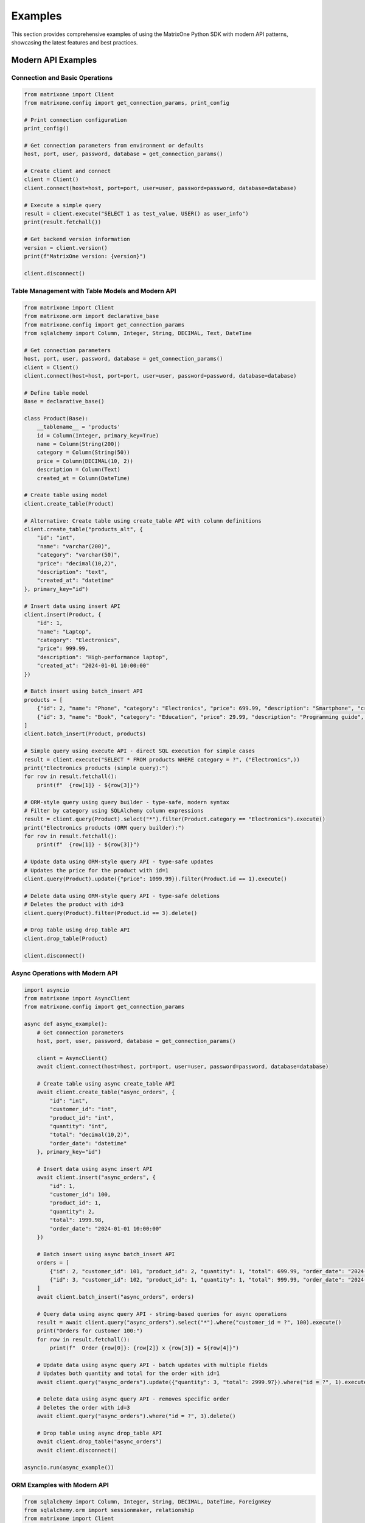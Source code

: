 Examples
========

This section provides comprehensive examples of using the MatrixOne Python SDK with modern API patterns, showcasing the latest features and best practices.

Modern API Examples
-------------------

Connection and Basic Operations
~~~~~~~~~~~~~~~~~~~~~~~~~~~~~~~

.. code-block:: python

   from matrixone import Client
   from matrixone.config import get_connection_params, print_config

   # Print connection configuration
   print_config()

   # Get connection parameters from environment or defaults
   host, port, user, password, database = get_connection_params()

   # Create client and connect
   client = Client()
   client.connect(host=host, port=port, user=user, password=password, database=database)

   # Execute a simple query
   result = client.execute("SELECT 1 as test_value, USER() as user_info")
   print(result.fetchall())

   # Get backend version information
   version = client.version()
   print(f"MatrixOne version: {version}")

   client.disconnect()

Table Management with Table Models and Modern API
~~~~~~~~~~~~~~~~~~~~~~~~~~~~~~~~~~~~~~~~~~~~~~~~~~~

.. code-block:: python

   from matrixone import Client
   from matrixone.orm import declarative_base
   from matrixone.config import get_connection_params
   from sqlalchemy import Column, Integer, String, DECIMAL, Text, DateTime

   # Get connection parameters
   host, port, user, password, database = get_connection_params()
   client = Client()
   client.connect(host=host, port=port, user=user, password=password, database=database)

   # Define table model
   Base = declarative_base()

   class Product(Base):
       __tablename__ = 'products'
       id = Column(Integer, primary_key=True)
       name = Column(String(200))
       category = Column(String(50))
       price = Column(DECIMAL(10, 2))
       description = Column(Text)
       created_at = Column(DateTime)

   # Create table using model
   client.create_table(Product)

   # Alternative: Create table using create_table API with column definitions
   client.create_table("products_alt", {
       "id": "int",
       "name": "varchar(200)",
       "category": "varchar(50)",
       "price": "decimal(10,2)",
       "description": "text",
       "created_at": "datetime"
   }, primary_key="id")

   # Insert data using insert API
   client.insert(Product, {
       "id": 1,
       "name": "Laptop",
       "category": "Electronics",
       "price": 999.99,
       "description": "High-performance laptop",
       "created_at": "2024-01-01 10:00:00"
   })

   # Batch insert using batch_insert API
   products = [
       {"id": 2, "name": "Phone", "category": "Electronics", "price": 699.99, "description": "Smartphone", "created_at": "2024-01-01 10:00:00"},
       {"id": 3, "name": "Book", "category": "Education", "price": 29.99, "description": "Programming guide", "created_at": "2024-01-01 10:00:00"}
   ]
   client.batch_insert(Product, products)

   # Simple query using execute API - direct SQL execution for simple cases
   result = client.execute("SELECT * FROM products WHERE category = ?", ("Electronics",))
   print("Electronics products (simple query):")
   for row in result.fetchall():
       print(f"  {row[1]} - ${row[3]}")

   # ORM-style query using query builder - type-safe, modern syntax
   # Filter by category using SQLAlchemy column expressions
   result = client.query(Product).select("*").filter(Product.category == "Electronics").execute()
   print("Electronics products (ORM query builder):")
   for row in result.fetchall():
       print(f"  {row[1]} - ${row[3]}")

   # Update data using ORM-style query API - type-safe updates
   # Updates the price for the product with id=1
   client.query(Product).update({"price": 1099.99}).filter(Product.id == 1).execute()

   # Delete data using ORM-style query API - type-safe deletions
   # Deletes the product with id=3
   client.query(Product).filter(Product.id == 3).delete()

   # Drop table using drop_table API
   client.drop_table(Product)

   client.disconnect()

Async Operations with Modern API
~~~~~~~~~~~~~~~~~~~~~~~~~~~~~~~~

.. code-block:: python

   import asyncio
   from matrixone import AsyncClient
   from matrixone.config import get_connection_params

   async def async_example():
       # Get connection parameters
       host, port, user, password, database = get_connection_params()
       
       client = AsyncClient()
       await client.connect(host=host, port=port, user=user, password=password, database=database)

       # Create table using async create_table API
       await client.create_table("async_orders", {
           "id": "int",
           "customer_id": "int",
           "product_id": "int",
           "quantity": "int",
           "total": "decimal(10,2)",
           "order_date": "datetime"
       }, primary_key="id")

       # Insert data using async insert API
       await client.insert("async_orders", {
           "id": 1,
           "customer_id": 100,
           "product_id": 1,
           "quantity": 2,
           "total": 1999.98,
           "order_date": "2024-01-01 10:00:00"
       })

       # Batch insert using async batch_insert API
       orders = [
           {"id": 2, "customer_id": 101, "product_id": 2, "quantity": 1, "total": 699.99, "order_date": "2024-01-01 10:00:00"},
           {"id": 3, "customer_id": 102, "product_id": 1, "quantity": 1, "total": 999.99, "order_date": "2024-01-01 10:00:00"}
       ]
       await client.batch_insert("async_orders", orders)

       # Query data using async query API - string-based queries for async operations
       result = await client.query("async_orders").select("*").where("customer_id = ?", 100).execute()
       print("Orders for customer 100:")
       for row in result.fetchall():
           print(f"  Order {row[0]}: {row[2]} x {row[3]} = ${row[4]}")

       # Update data using async query API - batch updates with multiple fields
       # Updates both quantity and total for the order with id=1
       await client.query("async_orders").update({"quantity": 3, "total": 2999.97}).where("id = ?", 1).execute()

       # Delete data using async query API - removes specific order
       # Deletes the order with id=3
       await client.query("async_orders").where("id = ?", 3).delete()

       # Drop table using async drop_table API
       await client.drop_table("async_orders")
       await client.disconnect()

   asyncio.run(async_example())

ORM Examples with Modern API
~~~~~~~~~~~~~~~~~~~~~~~~~~~~

.. code-block:: python

   from sqlalchemy import Column, Integer, String, DECIMAL, DateTime, ForeignKey
   from sqlalchemy.orm import sessionmaker, relationship
   from matrixone import Client
   from matrixone.config import get_connection_params
   from matrixone.orm import declarative_base

   # Define ORM models
   Base = declarative_base()

   class Customer(Base):
       __tablename__ = 'customers'
       
       id = Column(Integer, primary_key=True, autoincrement=True)
       name = Column(String(100), nullable=False)
       email = Column(String(200), unique=True, nullable=False)
       created_at = Column(DateTime, nullable=False)
       
       # Relationship
       orders = relationship("Order", back_populates="customer")

   class Order(Base):
       __tablename__ = 'orders'
       
       id = Column(Integer, primary_key=True, autoincrement=True)
       customer_id = Column(Integer, ForeignKey('customers.id'), nullable=False)
       total = Column(DECIMAL(10, 2), nullable=False)
       status = Column(String(20), nullable=False, default='pending')
       created_at = Column(DateTime, nullable=False)
       
       # Relationship
       customer = relationship("Customer", back_populates="orders")

   def orm_example():
       # Get connection parameters
       host, port, user, password, database = get_connection_params()
       client = Client()
       client.connect(host=host, port=port, user=user, password=password, database=database)

       # Create tables using ORM models
       client.create_table(Customer)
       client.create_table(Order)

       # Create session
       Session = sessionmaker(bind=client.get_sqlalchemy_engine())
       session = Session()

       # Insert data using ORM
       customer1 = Customer(name="Alice Johnson", email="alice@example.com", created_at="2024-01-01 10:00:00")
       customer2 = Customer(name="Bob Smith", email="bob@example.com", created_at="2024-01-01 10:00:00")
       session.add_all([customer1, customer2])
       session.commit()

       order1 = Order(customer_id=1, total=199.99, status="completed", created_at="2024-01-01 11:00:00")
       order2 = Order(customer_id=2, total=299.99, status="pending", created_at="2024-01-01 12:00:00")
       session.add_all([order1, order2])
       session.commit()

       # Query using ORM with relationships
       customers_with_orders = session.query(Customer).join(Order).all()
       print("Customers with orders:")
       for customer in customers_with_orders:
           print(f"  {customer.name} - {customer.email}")
           for order in customer.orders:
               print(f"    Order {order.id}: ${order.total} ({order.status})")

       # Update using ORM
       session.query(Order).filter(Order.status == "pending").update({"status": "processing"})
       session.commit()

       # Delete using ORM
       session.query(Order).filter(Order.status == "completed").delete()
       session.commit()

       # Clean up
       client.drop_table(Order)
       client.drop_table(Customer)
       session.close()
       client.disconnect()

   orm_example()

Complex Query Examples with Query Builder
~~~~~~~~~~~~~~~~~~~~~~~~~~~~~~~~~~~~~~~~~~

.. code-block:: python

   from matrixone import Client
   from matrixone.config import get_connection_params
   from sqlalchemy import Column, Integer, String, DECIMAL, DateTime, ForeignKey, func, exists
   from matrixone.orm import declarative_base

   def complex_query_examples():
       # Get connection parameters
       host, port, user, password, database = get_connection_params()
       client = Client()
       client.connect(host=host, port=port, user=user, password=password, database=database)

       # Define table models
       Base = declarative_base()

       class Customer(Base):
           __tablename__ = 'customers'
           id = Column(Integer, primary_key=True)
           name = Column(String(100))
           email = Column(String(200))
           city = Column(String(50))

       class Order(Base):
           __tablename__ = 'orders'
           id = Column(Integer, primary_key=True)
           customer_id = Column(Integer, ForeignKey('customers.id'))
           total = Column(DECIMAL(10, 2))
           status = Column(String(20))
           created_at = Column(DateTime)

       class Product(Base):
           __tablename__ = 'products'
           id = Column(Integer, primary_key=True)
           name = Column(String(200))
           price = Column(DECIMAL(10, 2))
           category = Column(String(50))

       # Create tables
       client.create_table(Customer)
       client.create_table(Order)
       client.create_table(Product)

       # Insert sample data
       client.batch_insert("customers", [
           {"id": 1, "name": "Alice Johnson", "email": "alice@example.com", "city": "New York"},
           {"id": 2, "name": "Bob Smith", "email": "bob@example.com", "city": "Los Angeles"},
           {"id": 3, "name": "Charlie Brown", "email": "charlie@example.com", "city": "Chicago"}
       ])

       client.batch_insert("orders", [
           {"id": 1, "customer_id": 1, "total": 199.99, "status": "completed", "created_at": "2024-01-01 10:00:00"},
           {"id": 2, "customer_id": 2, "total": 299.99, "status": "pending", "created_at": "2024-01-02 11:00:00"},
           {"id": 3, "customer_id": 1, "total": 149.99, "status": "completed", "created_at": "2024-01-03 12:00:00"}
       ])

       client.batch_insert("products", [
           {"id": 1, "name": "Laptop", "price": 999.99, "category": "Electronics"},
           {"id": 2, "name": "Phone", "price": 699.99, "category": "Electronics"},
           {"id": 3, "name": "Book", "price": 29.99, "category": "Education"}
       ])

       # 1. JOIN query with aggregation - combining tables and calculating statistics
       # Joins customers with their orders, groups by customer, and calculates totals
       result = client.query(Customer).select(
           Customer.name,
           Customer.city,
           func.count(Order.id).label("order_count"),
           func.sum(Order.total).label("total_spent")
       ).join(Order)
       .where(Order.status == "completed")  # Only completed orders
       .group_by(Customer.id, Customer.name, Customer.city)  # Group by customer
       .having(func.count(Order.id) > 0)  # Only customers with orders
       .order_by(func.sum(Order.total).desc())  # Sort by total spent
       .execute()

       print("Customer order summary:")
       for row in result.fetchall():
           print(f"  {row[0]} ({row[1]}): {row[2]} orders, ${row[3]}")

       # 2. CTE (Common Table Expression) query - reusable subqueries
       # Creates a temporary named result set for complex queries
       cte = client.query(Order).select(
           Order.id,
           Order.customer_id,
           Order.total,
           Order.status
       ).cte("order_stats")

       result = client.query(Customer).select(
           Customer.name,
           Customer.city,
           func.count(Order.id).label("order_count"),
           func.sum(Order.total).label("total_spent")
       ).with_cte(cte)  # Use the CTE
       .join(cte)  # Join with the CTE
       .where(cte.status == "completed")
       .group_by(Customer.id, Customer.name, Customer.city)
       .having(func.count(Order.id) > 0)
       .order_by(func.sum(Order.total).desc())
       .execute()

       print("\nCustomer analysis (using CTE):")
       for row in result.fetchall():
           print(f"  {row[0]}: {row[1]} orders, avg ${row[2]:.2f} ({row[3]})")

       # 3. Subquery with EXISTS - finding customers with specific conditions
       # Uses EXISTS to check if customer has any completed orders
       result = client.query(Customer).select(
           Customer.name, Customer.email
       ).where(
           exists().where(
               (Order.customer_id == Customer.id) & (Order.status == "completed")
           )
       ).execute()

       print("\nCustomers with completed orders:")
       for row in result.fetchall():
           print(f"  {row[0]} - {row[1]}")

       # 4. Complex UPDATE with JOIN - updating based on related table conditions
       # Updates order status based on customer location and current status
       client.query(Order).update(
           {"status": "processing"}
       ).join(Customer).where(
           (Customer.city == "New York") & (Order.status == "pending")
       ).execute()

       # 5. Complex DELETE with subquery - deleting based on complex conditions
       # Creates subquery to find orders from customers in Chicago, then deletes them
       subquery = client.query(Order.id).join(Customer).where(
           Customer.city == "Chicago"
       ).subquery()
       
       client.query(Order).where(
           Order.id.in_(subquery)  # Use subquery in IN clause
       ).delete()

       # 6. Window functions - advanced ranking and analytics
       # Ranks orders by customer based on order total (highest first)
       result = client.query(Order).select(
           Order.id, Order.customer_id, Order.total,
           func.row_number().over(
               partition_by=Order.customer_id,  # Reset rank for each customer
               order_by=Order.total.desc()  # Order by total descending
           ).label("rank")
       ).execute()

       print("\nOrder ranking by customer:")
       for row in result.fetchall():
           print(f"  Order {row[0]} (Customer {row[1]}): ${row[2]} (Rank: {row[3]})")

       # Clean up
       client.drop_table(Product)
       client.drop_table(Order)
       client.drop_table(Customer)
       client.disconnect()

   complex_query_examples()

Vector Search Examples
~~~~~~~~~~~~~~~~~~~~~~

.. code-block:: python

   from matrixone import Client
   from matrixone.config import get_connection_params
   from matrixone.sqlalchemy_ext import create_vector_column
   import numpy as np

   def vector_search_example():
       # Get connection parameters
       host, port, user, password, database = get_connection_params()
       client = Client()
       client.connect(host=host, port=port, user=user, password=password, database=database)

       # Create vector table using create_table API
       client.create_table("documents", {
           "id": "int",
           "title": "varchar(200)",
           "content": "text",
           "embedding": "vecf32(384)",  # 384-dimensional f32 vector
           "category": "varchar(50)"
       }, primary_key="id")

       # Enable IVF indexing
       client.vector_ops.enable_ivf()

       # Create vector index using vector_ops API
       client.vector_ops.create_ivf(
           "documents",  # Table name as positional argument
           name="idx_embedding",
           column="embedding",
           lists=50,
           op_type="vector_l2_ops"
       )

       # Insert documents with embeddings using insert API
       documents = [
           {
               "id": 1,
               "title": "AI Research Paper",
               "content": "Advanced artificial intelligence research and applications",
               "embedding": np.random.rand(384).astype(np.float32).tolist(),
               "category": "research"
           },
           {
               "id": 2,
               "title": "Machine Learning Guide",
               "content": "Comprehensive machine learning tutorial and best practices",
               "embedding": np.random.rand(384).astype(np.float32).tolist(),
               "category": "tutorial"
           },
           {
               "id": 3,
               "title": "Data Science Handbook",
               "content": "Complete data science reference and methodology",
               "embedding": np.random.rand(384).astype(np.float32).tolist(),
               "category": "reference"
           }
       ]

       for doc in documents:
           client.insert("documents", doc)

       # Vector similarity search using vector_ops API - modern vector search interface
       query_vector = np.random.rand(384).astype(np.float32).tolist()
       
       # L2 distance search - Euclidean distance for geometric similarity
       # Lower distances indicate more similar vectors
       results = client.vector_ops.similarity_search(
           "documents",  # Table name as positional argument
           vector_column="embedding",
           query_vector=query_vector,
           limit=3,
           distance_type="l2"  # Use l2 for geometric distance
       )

       print("L2 Distance Search Results:")
       for result in results.rows:
           print(f"  {result[1]} (Distance: {result[-1]:.4f})")

       # Cosine distance search - angular similarity for semantic similarity
       # Lower cosine distance = higher semantic similarity
       cosine_results = client.vector_ops.similarity_search(
           "documents",  # Table name as positional argument
           vector_column="embedding",
           query_vector=query_vector,
           limit=3,
           distance_type="cosine"  # Use cosine for semantic similarity
       )

       print("Cosine Distance Search Results:")
       for result in cosine_results.rows:
           print(f"  {result[1]} (Similarity: {1 - result[-1]:.4f})")

       # Search with metadata filtering - combining vector search with SQL filters
       # Filters results by category before performing vector similarity
       filtered_results = client.vector_ops.similarity_search(
           "documents",  # Table name as positional argument
           vector_column="embedding",
           query_vector=query_vector,
           limit=2,
           distance_type="l2",
           where_clause="category = 'research'"  # SQL filter applied before vector search
       )

       print("Filtered Search Results (research category):")
       for result in filtered_results.rows:
           print(f"  {result[1]} (Distance: {result[-1]:.4f})")

       # Clean up
       client.drop_table("documents")
       client.disconnect()

   vector_search_example()

Async Vector Operations
~~~~~~~~~~~~~~~~~~~~~~~

.. code-block:: python

   import asyncio
   from matrixone import AsyncClient
   from matrixone.config import get_connection_params
   import numpy as np

   async def async_vector_example():
       # Get connection parameters
       host, port, user, password, database = get_connection_params()
       
       client = AsyncClient()
       await client.connect(host=host, port=port, user=user, password=password, database=database)

       # Create vector table using async create_table API
       await client.create_table("async_products", {
           "id": "int",
           "name": "varchar(200)",
           "description": "text",
           "features": "vecf64(512)",  # 512-dimensional f64 vector
           "category": "varchar(50)"
       }, primary_key="id")

       # Enable IVF indexing
       await client.vector_ops.enable_ivf()

       # Create vector index using async vector_ops API
       await client.vector_ops.create_ivf(
           "async_products",  # Table name as positional argument
           name="idx_features",
           column="features",
           lists=100,
           op_type="vector_cosine_ops"
       )

       # Insert products with feature vectors using async insert API
       products = [
           {
               "id": 1,
               "name": "Smartphone",
               "description": "Latest smartphone with AI features and advanced camera",
               "features": np.random.rand(512).astype(np.float64).tolist(),
               "category": "electronics"
           },
           {
               "id": 2,
               "name": "Laptop",
               "description": "High-performance laptop for professionals and developers",
               "features": np.random.rand(512).astype(np.float64).tolist(),
               "category": "electronics"
           },
           {
               "id": 3,
               "name": "Headphones",
               "description": "Premium wireless headphones with noise cancellation",
               "features": np.random.rand(512).astype(np.float64).tolist(),
               "category": "audio"
           }
       ]

       for product in products:
           await client.insert("async_products", product)

       # Vector similarity search using async vector_ops API - non-blocking vector search
       query_vector = np.random.rand(512).astype(np.float64).tolist()
       
       # Async similarity search with cosine distance for semantic similarity
       results = await client.vector_ops.similarity_search(
           "async_products",  # Table name as positional argument
           vector_column="features",
           query_vector=query_vector,
           limit=3,
           distance_type="cosine"  # Cosine similarity for semantic matching
       )

       print("Async Vector Search Results:")
       for result in results.rows:
           print(f"  {result[1]} (Similarity: {1 - result[-1]:.4f})")

       # Search with pagination - handling large result sets efficiently
       # Page 1: Get first 2 results
       results_page1 = await client.vector_ops.similarity_search(
           "async_products",  # Table name as positional argument
           vector_column="features",
           query_vector=query_vector,
           limit=2,
           offset=0,  # Start from beginning
           distance_type="cosine"
       )

       # Page 2: Get next 2 results (skip first 2)
       results_page2 = await client.vector_ops.similarity_search(
           "async_products",  # Table name as positional argument
           vector_column="features",
           query_vector=query_vector,
           limit=2,
           offset=2,  # Skip first 2 results
           distance_type="cosine"
       )

       print("Page 1 Results:")
       for result in results_page1.rows:
           print(f"  {result[1]}")

       print("Page 2 Results:")
       for result in results_page2.rows:
           print(f"  {result[1]}")

       # Clean up
       await client.drop_table("async_products")
       await client.disconnect()

   asyncio.run(async_vector_example())

Transaction Management Examples
~~~~~~~~~~~~~~~~~~~~~~~~~~~~~~~

.. code-block:: python

   from matrixone import Client
   from matrixone.config import get_connection_params

   def transaction_example():
       host, port, user, password, database = get_connection_params()
       client = Client()
       client.connect(host=host, port=port, user=user, password=password, database=database)

       # Create tables using create_table API
       client.create_table("accounts", {
           "id": "int",
           "name": "varchar(100)",
           "balance": "decimal(10,2)"
       }, primary_key="id")

       client.create_table("transactions", {
           "id": "int",
           "from_account_id": "int",
           "to_account_id": "int",
           "amount": "decimal(10,2)",
           "timestamp": "datetime"
       }, primary_key="id")

       # Insert initial data
       client.insert("accounts", {"id": 1, "name": "Alice", "balance": 1000.00})
       client.insert("accounts", {"id": 2, "name": "Bob", "balance": 500.00})

       # Transfer money using transaction - ensuring data consistency
       # All operations must succeed or all are rolled back
       try:
           with client.transaction() as tx:
               # Update sender balance - deduct $100 from Alice's account
               tx.query("accounts").update({"balance": 900.00}).where("id = ?", 1).execute()
               
               # Update receiver balance - add $100 to Bob's account
               tx.query("accounts").update({"balance": 600.00}).where("id = ?", 2).execute()
               
               # Record transaction - create audit trail
               tx.insert("transactions", {
                   "id": 1,
                   "from_account_id": 1,
                   "to_account_id": 2,
                   "amount": 100.00,
                   "timestamp": "2024-01-01 10:00:00"
               })
               
               # If any operation fails, the entire transaction is automatically rolled back
               # This ensures data consistency and prevents partial updates
               
           print("✓ Transaction completed successfully")
           
       except Exception as e:
           print(f"❌ Transaction failed: {e}")
           # Transaction automatically rolled back on exception

       # Verify the transfer
       result = client.query("accounts").select("*").execute()
       print("Account balances after transfer:")
       for row in result.fetchall():
           print(f"  {row[1]}: ${row[2]}")

       # Check transaction record
       result = client.query("transactions").select("*").execute()
       print("Transaction records:")
       for row in result.fetchall():
           print(f"  {row[1]} -> {row[2]}: ${row[3]}")

       # Clean up
       client.drop_table("transactions")
       client.drop_table("accounts")
       client.disconnect()

   transaction_example()

Fulltext Search Examples
~~~~~~~~~~~~~~~~~~~~~~~~

.. code-block:: python

   from matrixone import Client
   from matrixone.config import get_connection_params

   def fulltext_search_example():
       host, port, user, password, database = get_connection_params()
       client = Client()
       client.connect(host=host, port=port, user=user, password=password, database=database)

       # Create table with text content using create_table API
       client.create_table("articles", {
           "id": "int",
           "title": "varchar(200)",
           "content": "text",
           "author": "varchar(100)",
           "published_date": "date"
       }, primary_key="id")

       # Insert articles using insert API
       articles = [
           {
               "id": 1,
               "title": "Introduction to Machine Learning",
               "content": "Machine learning is a subset of artificial intelligence that focuses on algorithms and statistical models.",
               "author": "John Doe",
               "published_date": "2024-01-01"
           },
           {
               "id": 2,
               "title": "Deep Learning Fundamentals",
               "content": "Deep learning uses neural networks with multiple layers to model and understand complex patterns.",
               "author": "Jane Smith",
               "published_date": "2024-01-02"
           },
           {
               "id": 3,
               "title": "Natural Language Processing",
               "content": "NLP combines computational linguistics with machine learning to process human language.",
               "author": "Bob Johnson",
               "published_date": "2024-01-03"
           }
       ]

       for article in articles:
           client.insert("articles", article)

       # Create fulltext index using fulltext_index API
       client.fulltext_index.create("articles", "idx_content", "content", algorithm="BM25")

       # Natural language fulltext search - user-friendly search with automatic processing
       # Handles synonyms, stemming, and stopword removal automatically
       result = client.query("articles").select("*").where("MATCH(content) AGAINST(? IN NATURAL LANGUAGE MODE)", "machine learning").execute()
       print("Fulltext search results for 'machine learning':")
       for row in result.fetchall():
           print(f"  {row[1]} by {row[3]}")

       # Boolean fulltext search - precise control with operators (OR, AND, NOT, etc.)
       # Use boolean operators for exact term matching and complex queries
       result = client.query("articles").select("*").where("MATCH(content) AGAINST(? IN BOOLEAN MODE)", "deep learning OR neural networks").execute()
       print("Boolean fulltext search results:")
       for row in result.fetchall():
           print(f"  {row[1]} by {row[3]}")

       # Fulltext search with relevance scoring - ranked results by relevance
       # Higher relevance scores indicate better matches; useful for result ranking
       result = client.query("articles").select("*, MATCH(content) AGAINST(? IN NATURAL LANGUAGE MODE) as relevance", "artificial intelligence").order_by("relevance DESC").execute()
       print("Fulltext search with relevance scoring:")
       for row in result.fetchall():
           print(f"  {row[1]} (Relevance: {row[-1]:.4f})")

       # Clean up
       client.drop_table("articles")
       client.disconnect()

   fulltext_search_example()

ORM-Style Fulltext Search Examples
~~~~~~~~~~~~~~~~~~~~~~~~~~~~~~~~~~~

Modern ORM-style fulltext search with boolean_match and natural_match:

.. code-block:: python

   from matrixone import Client
   from matrixone.config import get_connection_params
   from matrixone.orm import declarative_base
   from sqlalchemy import Column, Integer, String, Text
   from matrixone.sqlalchemy_ext.fulltext_search import boolean_match, natural_match, group

   # Define ORM models for fulltext search
   Base = declarative_base()

   class Article(Base):
       __tablename__ = 'orm_articles'
       
       id = Column(Integer, primary_key=True, autoincrement=True)
       title = Column(String(200), nullable=False)
       content = Column(Text, nullable=False)
       tags = Column(String(500))
       category = Column(String(50))

   def orm_fulltext_search_example():
       host, port, user, password, database = get_connection_params()
       client = Client()
       client.connect(host=host, port=port, user=user, password=password, database=database)

       # Create table using ORM model
       client.create_table(Article)

       # Create fulltext index on content and tags columns
       client.fulltext_index.create("orm_articles", "idx_content_tags", "content,tags", algorithm="BM25")

       # Insert articles with batch_insert for efficiency
       articles = [
           {"title": "Python Programming Guide", "content": "Learn Python programming from basics to advanced concepts.", "tags": "python,programming,tutorial", "category": "Programming"},
           {"title": "Machine Learning with Python", "content": "Introduction to machine learning using Python and scikit-learn.", "tags": "python,machine-learning,AI", "category": "AI"},
           {"title": "Web Development Tutorial", "content": "Build modern web applications with Python and Django framework.", "tags": "python,web,django", "category": "Web"}
       ]
       client.batch_insert(Article, articles)

       # 1. Natural language search - user-friendly, handles variations automatically
       result = client.query(Article).filter(natural_match(Article.content, "python programming")).execute()
       print("Natural language search results:")
       for row in result.fetchall():
           print(f"  {row[1]} - {row[4]}")

       # 2. Boolean search with must conditions - exact term matching
       result = client.query(Article).filter(boolean_match(Article.content).must("python")).execute()
       print("\nBoolean search - must contain 'python':")
       for row in result.fetchall():
           print(f"  {row[1]} - {row[4]}")

       # 3. Boolean search with exclusion - filter out unwanted results
       result = client.query(Article).filter(
           boolean_match(Article.content).must("python").must_not("django")
       ).execute()
       print("\nBoolean search - must have 'python', must not have 'django':")
       for row in result.fetchall():
           print(f"  {row[1]} - {row[4]}")

       # 4. Boolean search with preference - boost relevance without filtering
       result = client.query(Article).filter(
           boolean_match(Article.content).must("python").encourage("tutorial")
       ).execute()
       print("\nBoolean search - must have 'python', encourage 'tutorial':")
       for row in result.fetchall():
           print(f"  {row[1]} - {row[4]}")

       # 5. Group search - logical OR within required conditions
       result = client.query(Article).filter(
           boolean_match(Article.content).must(group().medium("programming", "machine"))
       ).execute()
       print("\nGroup search - must contain either 'programming' or 'machine':")
       for row in result.fetchall():
           print(f"  {row[1]} - {row[4]}")

       # 6. Combined fulltext and SQL filters - mix search with metadata
       result = client.query(Article).filter(
           boolean_match(Article.content).must("python")  # Fulltext search
       ).filter(
           Article.category == "Programming"  # SQL filter
       ).execute()
       print("\nCombined fulltext and SQL filters:")
       for row in result.fetchall():
           print(f"  {row[1]} - {row[4]}")

       # 7. Complex boolean search with multiple conditions
       result = client.query(Article).filter(
           boolean_match(Article.content)
           .must("python")                                    # Required
           .must(group().medium("programming", "machine"))    # Required group
           .encourage("tutorial")                             # Preferred
           .discourage("legacy")                              # Discouraged
       ).execute()
       print("\nComplex boolean search:")
       for row in result.fetchall():
           print(f"  {row[1]} - {row[4]}")

       # Clean up
       client.drop_table(Article)
       client.disconnect()

   orm_fulltext_search_example()

Secondary Index Verification Examples
~~~~~~~~~~~~~~~~~~~~~~~~~~~~~~~~~~~~~~

Verify consistency of secondary indexes with the main table:

.. code-block:: python

   from matrixone import Client
   from matrixone.config import get_connection_params
   from matrixone.orm import declarative_base
   from sqlalchemy import Column, Integer, String, Index

   def index_verification_example():
       host, port, user, password, database = get_connection_params()
       client = Client()
       client.connect(host=host, port=port, user=user, password=password, database=database)

       # Define model with secondary indexes
       Base = declarative_base()

       class Product(Base):
           __tablename__ = 'products'
           
           id = Column(Integer, primary_key=True)
           name = Column(String(100))
           category = Column(String(50))
           price = Column(Integer)
           
           # Define secondary indexes
           __table_args__ = (
               Index('idx_name', 'name'),
               Index('idx_category', 'category'),
               Index('idx_price', 'price'),
           )

       # Create table with indexes
       client.create_table(Product)

       # Insert data
       products = [
           {'id': i, 'name': f'Product {i}', 'category': f'Cat {i % 5}', 'price': i * 100}
           for i in range(1, 1001)
       ]
       client.batch_insert(Product, products)

       # 1. Get all secondary index tables
       index_tables = client.get_secondary_index_tables('products')
       print(f"Found {len(index_tables)} secondary indexes:")
       for idx_table in index_tables:
           print(f"  {idx_table}")

       # 2. Get specific index by name
       name_index = client.get_secondary_index_table_by_name('products', 'idx_name')
       category_index = client.get_secondary_index_table_by_name('products', 'idx_category')
       
       print(f"\nIndex mappings:")
       print(f"  idx_name -> {name_index}")
       print(f"  idx_category -> {category_index}")

       # 3. Verify all indexes have consistent row counts
       try:
           count = client.verify_table_index_counts('products')
           print(f"\n✓ All indexes verified! Row count: {count}")
       except ValueError as e:
           print(f"\n✗ Verification failed:")
           print(e)

       # 4. Use in production monitoring
       import time
       for i in range(3):
           try:
               count = client.verify_table_index_counts('products')
               print(f"{time.ctime()}: ✓ Indexes OK ({count} rows)")
           except ValueError as e:
               print(f"{time.ctime()}: ✗ INDEX MISMATCH!")
               print(e)
           time.sleep(1)

       # Clean up
       client.drop_table(Product)
       client.disconnect()

   index_verification_example()

Error Handling Examples
~~~~~~~~~~~~~~~~~~~~~~~

.. code-block:: python

   from matrixone import Client
   from matrixone.exceptions import ConnectionError, QueryError
   from matrixone.config import get_connection_params

   def error_handling_example():
       client = None
       
       try:
           host, port, user, password, database = get_connection_params()
           
           # Create client with error handling
           client = Client()
           client.connect(host=host, port=port, user=user, password=password, database=database)

           # Create table with error handling - robust table creation
           try:
               client.create_table("error_test", {
                   "id": "int",
                   "name": "varchar(100)"
               }, primary_key="id")
               print("✓ Table created successfully")
           except QueryError as e:
               print(f"❌ Table creation failed: {e}")

           # Insert data with error handling - safe data insertion
           try:
               client.insert("error_test", {"id": 1, "name": "Test"})
               print("✓ Data inserted successfully")
           except QueryError as e:
               print(f"❌ Data insertion failed: {e}")

           # Query data with error handling - safe data retrieval
           try:
               result = client.query("error_test").select("*").execute()
               print(f"✓ Query successful: {result.fetchall()}")
           except QueryError as e:
               print(f"❌ Query failed: {e}")

           # Update data with error handling - safe data modification
           try:
               client.query("error_test").update({"name": "Updated"}).where("id = ?", 1).execute()
               print("✓ Data updated successfully")
           except QueryError as e:
               print(f"❌ Data update failed: {e}")

           # Delete data with error handling - safe data removal
           try:
               client.query("error_test").where("id = ?", 1).delete()
               print("✓ Data deleted successfully")
           except QueryError as e:
               print(f"❌ Data deletion failed: {e}")

       except ConnectionError as e:
           print(f"❌ Connection failed: {e}")
       except Exception as e:
           print(f"❌ Unexpected error: {e}")
       finally:
           # Always clean up
           if client:
               try:
                   client.drop_table("error_test")
                   client.disconnect()
                   print("✓ Cleanup completed")
               except Exception as e:
                   print(f"⚠️ Cleanup warning: {e}")

   error_handling_example()

Performance Optimization Examples
~~~~~~~~~~~~~~~~~~~~~~~~~~~~~~~~~

.. code-block:: python

   from matrixone import Client
   from matrixone.config import get_connection_params
   import time

   def performance_example():
       host, port, user, password, database = get_connection_params()
       client = Client()
       client.connect(host=host, port=port, user=user, password=password, database=database)

       # Create table for performance testing
       client.create_table("performance_test", {
           "id": "int",
           "name": "varchar(100)",
           "value": "decimal(10,2)",
           "category": "varchar(50)"
       }, primary_key="id")

       # Batch insert for better performance - inserting 1000 records efficiently
       # Batch operations are significantly faster than individual inserts
       start_time = time.time()
       
       large_dataset = []
       for i in range(1000):
           large_dataset.append({
               "id": i,
               "name": f"Item {i}",
               "value": i * 10.5,
               "category": "category_" + str(i % 10)  # 10 different categories
           })

       client.batch_insert("performance_test", large_dataset)
       
       insert_time = time.time() - start_time
       print(f"✓ Batch insert of 1000 records completed in {insert_time:.2f} seconds")

       # Query with index optimization - efficient data retrieval
       # Indexes on frequently queried columns improve query performance
       start_time = time.time()
       result = client.query("performance_test").select("*").where("category = ?", "category_1").execute()
       query_time = time.time() - start_time
       print(f"✓ Query completed in {query_time:.2f} seconds, returned {len(result.fetchall())} records")

       # Batch update for better performance - updating multiple records efficiently
       # Bulk updates are faster than individual record updates
       start_time = time.time()
       client.query("performance_test").update({"value": 999.99}).where("category = ?", "category_1").execute()
       update_time = time.time() - start_time
       print(f"✓ Batch update completed in {update_time:.2f} seconds")

       # Batch delete for better performance - removing multiple records efficiently
       # Bulk deletes are faster than individual record deletions
       start_time = time.time()
       client.query("performance_test").where("category = ?", "category_1").delete()
       delete_time = time.time() - start_time
       print(f"✓ Batch delete completed in {delete_time:.2f} seconds")

       # Clean up
       client.drop_table("performance_test")
       client.disconnect()

   performance_example()

Next Steps
----------

* Read the :doc:`quickstart` for a quick introduction
* Check out the :doc:`api/index` for detailed API documentation
* Explore :doc:`vector_guide` for comprehensive vector operations
* Learn about :doc:`fulltext_guide` for text search capabilities
* Read the :doc:`orm_guide` for ORM patterns and best practices
* Run ``make examples`` to test all examples with your MatrixOne setup
* Use ``make test`` to run the test suite and verify your setup